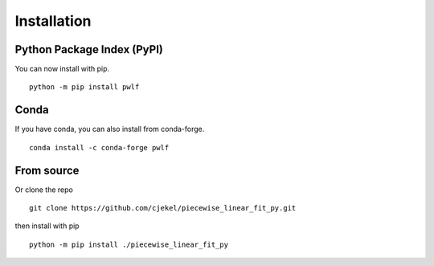 Installation
============

Python Package Index (PyPI)
---------------------------

You can now install with pip.

::

   python -m pip install pwlf

Conda
-----

If you have conda, you can also install from conda-forge.

::

   conda install -c conda-forge pwlf

From source
-----------

Or clone the repo

::

   git clone https://github.com/cjekel/piecewise_linear_fit_py.git

then install with pip

::

   python -m pip install ./piecewise_linear_fit_py

